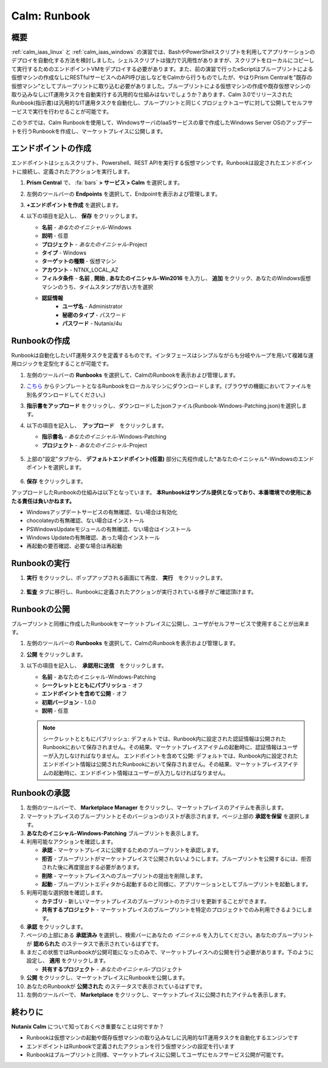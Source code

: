 .. _calm_runbook:

-----------------------------------------
Calm: Runbook
-----------------------------------------

概要
++++++++

:ref:`calm_iaas_linux` と :ref:`calm_iaas_windows` の演習では、BashやPowerShellスクリプトを利用してアプリケーションのデプロイを自動化する方法を検討しました。シェルスクリプトは強力で汎用性がありますが、スクリプトをローカルにコピーして実行するためのエンドポイントVMをデプロイする必要があります。また、前の演習で行ったeScriptはブループリントによる仮想マシンの作成なしにRESTfulサービスへのAPI呼び出しなどをCalmから行うものでしたが、やはりPrism Centralを"既存の仮想マシン"としてブループリントに取り込む必要がありました。ブループリントによる仮想マシンの作成や既存仮想マシンの取り込みなしにIT運用タスクを自動実行する汎用的な仕組みはないでしょうか？あります、Calm 3.0でリリースされたRunbook(指示書)は汎用的なIT運用タスクを自動化し、ブループリントと同じくプロジェクトユーザに対して公開してセルフサービスで実行を行わせることが可能です。

このラボでは、Calm Runbookを使用して、WindowsサーバのIaaSサービスの章で作成したWindows Server OSのアップデートを行うRunbookを作成し、マーケットプレイスに公開します。

エンドポイントの作成
+++++++++

エンドポイントはシェルスクリプト、Powershell、REST APIを実行する仮想マシンです。Runbookは設定されたエンドポイントに接続し、定義されたアクションを実行します。

#. **Prism Central** で、 :fa:`bars` **> サービス > Calm** を選択します。

#. 左側のツールバーの **Endpoints** を選択して、Endpointを表示および管理します。

#. **+エンドポイントを作成** を選択します。

#. 以下の項目を記入し、 **保存** をクリックします。

   - **名前** - *あなたのイニシャル*-Windows
   - **説明** - 任意
   - **プロジェクト** - *あなたのイニシャル*-Project
   - **タイプ** - Windows
   - **ターゲットの種類** - 仮想マシン
   - **アカウント** - NTNX_LOCAL_AZ
   - **フィルタ条件** - **名前** , **開始** , **あなたのイニシャル-Win2016** を入力し、 **追加** をクリック、あなたのWindows仮想マシンのうち、タイムスタンプが古い方を選択
   - **認証情報**
      - **ユーザ名** - Administrator
      - **秘密のタイプ** - パスワード
      - **パスワード** - Nutanix/4u

   .. figure:: images/endpoint-1.png
   .. figure:: images/endpoint-2.png

Runbookの作成
+++++++++

Runbookは自動化したいIT運用タスクを定義するものです。インタフェースはシンプルながらも分岐やループを用いて複雑な運用ロジックを定型化することが可能です。

#. 左側のツールバーの **Runbooks** を選択して、CalmのRunbookを表示および管理します。

#. `こちら <https://raw.githubusercontent.com/shocnt/CalmIaaS_Bootcamp_New/master/calm_runbook/Runbook-Windows-Patching.json>`_ からテンプレートとなるRunbookをローカルマシンにダウンロードします。(ブラウザの機能においてファイルを別名ダウンロードしてください。)

#. **指示書をアップロード** をクリックし、ダウンロードしたjsonファイル(Runbook-Windows-Patching.json)を選択します。

#. 以下の項目を記入し、　**アップロード**　をクリックします。

   - **指示書名** - *あなたのイニシャル*-Windows-Patching
   - **プロジェクト** - *あなたのイニシャル*-Project

   .. figure:: images/runbook-1.png

#. 上部の"設定"タブから、 **デフォルトエンドポイント(任意)** 部分に先程作成した*あなたのイニシャル*-Windowsのエンドポイントを選択します。

   .. figure:: images/runbook-2.png

#. **保存** をクリックします。

アップロードしたRunbookの仕組みは以下となっています。 **本Runbookはサンプル提供となっており、本番環境での使用にあたる責任は負いかねます。**

- Windowsアップデートサービスの有無確認、ない場合は有効化
- chocolateyの有無確認、ない場合はインストール
- PSWindowsUpdateモジュールの有無確認、ない場合はインストール
- Windows Updateの有無確認、あった場合インストール
- 再起動の要否確認、必要な場合は再起動

Runbookの実行
+++++++++++++++++++++++++++++++

#. **実行** をクリックし、ポップアップされる画面にて再度、 **実行**　をクリックします。

   .. figure:: images/runbook-3.png

#. **監査** タブに移行し、Runbookに定義されたアクションが実行されている様子がご確認頂けます。

   .. figure:: images/runbook-4.png

Runbookの公開
+++++++++++++++++++++++++++++++

ブループリントと同様に作成したRunbookをマーケットプレイスに公開し、ユーザがセルフサービスで使用することが出来ます。

#. 左側のツールバーの **Runbooks** を選択して、CalmのRunbookを表示および管理します。

#. **公開** をクリックします。

#. 以下の項目を記入し、　**承認用に送信**　をクリックします。

   - **名前** - あなたのイニシャル-Windows-Patching
   - **シークレットとともにパブリッシュ** - オフ
   - **エンドポイントを含めて公開** - オフ
   - **初期バージョン** - 1.0.0
   - **説明** - 任意

   .. figure:: images/runbook-5.png

   .. note::
     シークレットとともにパブリッシュ: デフォルトでは、Runbook内に設定された認証情報は公開されたRunbookにおいて保存されません。その結果、マーケットプレイスアイテムの起動時に、認証情報はユーザーが入力しなければなりません。
     エンドポイントを含めて公開: デフォルトでは、Runbook内に設定されたエンドポイント情報は公開されたRunbookにおいて保存されません。その結果、マーケットプレイスアイテムの起動時に、エンドポイント情報はユーザーが入力しなければなりません。

Runbookの承認
+++++++++++++++++++++++++++++++

#. 左側のツールバーで、 **Marketplace Manager** をクリックし、マーケットプレイスのアイテムを表示します。

#. マーケットプレイスのブループリントとそのバージョンのリストが表示されます。ページ上部の **承認を保留** を選択します。

#. **あなたのイニシャル-Windows-Patching** ブループリントを表示します。

#. 利用可能なアクションを確認します。

   - **承認** - マーケットプレイスに公開するためのブループリントを承認します。
   - **拒否** - ブループリントがマーケットプレイスで公開されないようにします。ブループリントを公開するには、拒否された後に再度提出する必要があります。
   - **削除** - マーケットプレイスへのブループリントの提出を削除します。
   - **起動** - ブループリントエディタから起動するのと同様に、アプリケーションとしてブループリントを起動します。

#. 利用可能な選択肢を確認します。

   - **カテゴリ** - 新しいマーケットプレイスのブループリントのカテゴリを更新することができます。
   - **共有するプロジェクト** - マーケットプレイスのブループリントを特定のプロジェクトでのみ利用できるようにします。

#. **承認** をクリックします。

#. ページの上部にある **承認済み** を選択し、検索バーにあなたの *イニシャル* を入力してください。あなたのブループリントが **認められた** のステータスで表示されているはずです。

#. まだこの状態ではRunbookが公開可能になったのみで、マーケットプレイスへの公開を行う必要があります。下のように設定し、 **適用** をクリックします。

   - **共有するプロジェクト** - *あなたのイニシャル*-プロジェクト

#. **公開** をクリックし、マーケットプレイスにRunbookを公開します。
       
#. あなたのRunbookが **公開された** のステータスで表示されているはずです。

#. 左側のツールバーで、 **Marketplace** をクリックし、マーケットプレイスに公開されたアイテムを表示します。

終わりに
+++++++++

**Nutanix Calm** について知っておくべき重要なことは何ですか？

- Runbookは仮想マシンの起動や既存仮想マシンの取り込みなしに汎用的なIT運用タスクを自動化するエンジンです

- エンドポイントはRunbookで定義されたアクションを行う仮想マシンの設定を行います

- Runbookはブループリントと同様、マーケットプレイスに公開してユーザにセルフサービス公開が可能です。

.. |proj-icon| image:: ../images/projects_icon.png
.. |mktmgr-icon| image:: ../images/marketplacemanager_icon.png
.. |mkt-icon| image:: ../images/marketplace_icon.png
.. |bp-icon| image:: ../images/blueprints_icon.png
.. |blueprints| image:: images/blueprints.png
.. |applications| image:: images/blueprints.png
